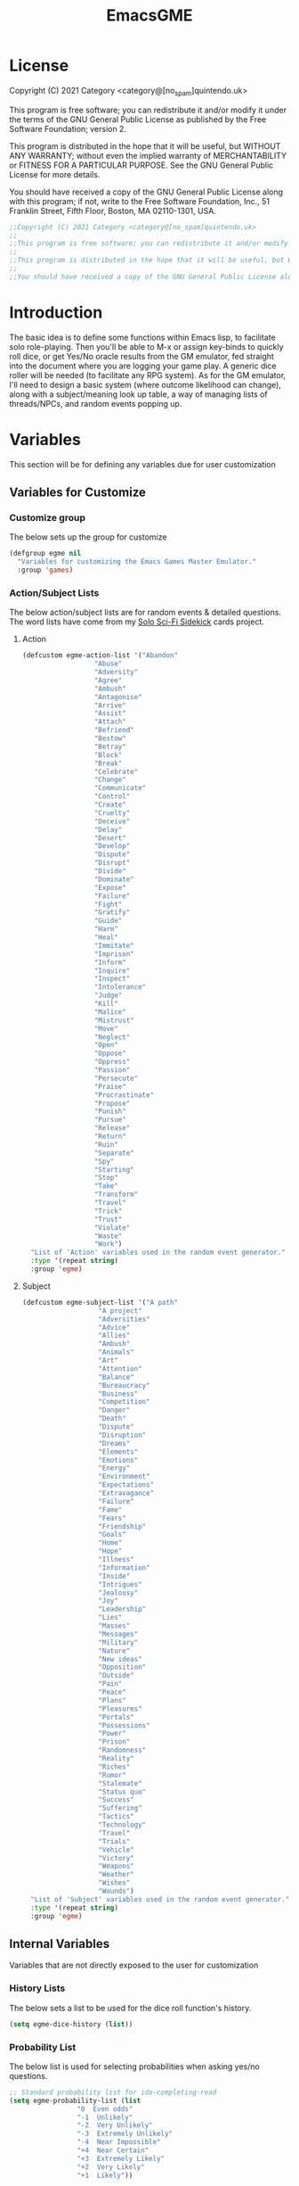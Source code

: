 #+TITLE: EmacsGME
#+DESCRIPTION: A variety of elisp functions for implementing a solo role-playing GameMaster emulator, for playing a full game within an org-file.
#+PROPERTY: header-args :tangle yes :results silent

* License

Copyright (C) 2021 Category <category@[no_spam]quintendo.uk>

This program is free software; you can redistribute it and/or modify it under the terms of the GNU General Public License as published by the Free Software Foundation; version 2.

This program is distributed in the hope that it will be useful, but WITHOUT ANY WARRANTY; without even the implied warranty of MERCHANTABILITY or FITNESS FOR A PARTICULAR PURPOSE. See the GNU General Public License for more details.

You should have received a copy of the GNU General Public License along with this program; if not, write to the Free Software Foundation, Inc., 51 Franklin Street, Fifth Floor, Boston, MA 02110-1301, USA. 

#+BEGIN_SRC emacs-lisp
;;Copyright (C) 2021 Category <category@[no_spam]quintendo.uk>
;;
;;This program is free software; you can redistribute it and/or modify it under the terms of the GNU General Public License as published by the Free Software Foundation; version 2.
;;
;;This program is distributed in the hope that it will be useful, but WITHOUT ANY WARRANTY; without even the implied warranty of MERCHANTABILITY or FITNESS FOR A PARTICULAR PURPOSE. See the GNU General Public License for more details.
;;
;;You should have received a copy of the GNU General Public License along with this program; if not, write to the Free Software Foundation, Inc., 51 Franklin Street, Fifth Floor, Boston, MA 02110-1301, USA. 
#+END_SRC


* Introduction

The basic idea is to define some functions within Emacs lisp, to facilitate solo role-playing. Then you'll be able to M-x or assign key-binds to quickly roll dice, or get Yes/No oracle results from the GM emulator, fed straight into the document where you are logging your game play. A generic dice roller will be needed (to facilitate any RPG system). As for the GM emulator, I'll need to design a basic system (where outcome likelihood can change), along with a subject/meaning look up table, a way of managing lists of threads/NPCs, and random events popping up.


* Variables

This section will be for defining any variables due for user customization

** Variables for Customize

*** Customize group

The below sets up the group for customize

#+BEGIN_SRC emacs-lisp
(defgroup egme nil
  "Variables for customizing the Emacs Games Master Emulator."
  :group 'games)
#+END_SRC

*** Action/Subject Lists

The below action/subject lists are for random events & detailed questions. The word lists have come from my [[https://quintendo.uk/category/solo-sci-fi-sidekick/][Solo Sci-Fi Sidekick]] cards project.

**** Action

#+BEGIN_SRC emacs-lisp
(defcustom egme-action-list '("Abandon"
			      "Abuse"
			      "Adversity"
			      "Agree"
			      "Ambush"
			      "Antagonise"
			      "Arrive"
			      "Assist"
			      "Attach"
			      "Befriend"
			      "Bestow"
			      "Betray"
			      "Block"
			      "Break"
			      "Celebrate"
			      "Change"
			      "Communicate"
			      "Control"
			      "Create"
			      "Cruelty"
			      "Deceive"
			      "Delay"
			      "Desert"
			      "Develop"
			      "Dispute"
			      "Disrupt"
			      "Divide"
			      "Dominate"
			      "Expose"
			      "Failure"
			      "Fight"
			      "Gratify"
			      "Guide"
			      "Harm"
			      "Heal"
			      "Immitate"
			      "Imprison"
			      "Inform"
			      "Inquire"
			      "Inspect"
			      "Intolerance"
			      "Judge"
			      "Kill"
			      "Malice"
			      "Mistrust"
			      "Move"
			      "Neglect"
			      "Open"
			      "Oppose"
			      "Oppress"
			      "Passion"
			      "Persecute"
			      "Praise"
			      "Procrastinate"
			      "Propose"
			      "Punish"
			      "Pursue"
			      "Release"
			      "Return"
			      "Ruin"
			      "Separate"
			      "Spy"
			      "Starting"
			      "Stop"
			      "Take"
			      "Transform"
			      "Travel"
			      "Trick"
			      "Trust"
			      "Violate"
			      "Waste"
			      "Work")
  "List of 'Action' variables used in the random event generator."
  :type '(repeat string)
  :group 'egme)
#+END_SRC


**** Subject

#+BEGIN_SRC emacs-lisp
(defcustom egme-subject-list '("A path"
			       "A project"
			       "Adversities"
			       "Advice"
			       "Allies"
			       "Ambush"
			       "Animals"
			       "Art"
			       "Attention"
			       "Balance"
			       "Bureaucracy"
			       "Business"
			       "Competition"
			       "Danger"
			       "Death"
			       "Dispute"
			       "Disruption"
			       "Dreams"
			       "Elements"
			       "Emotions"
			       "Energy"
			       "Environment"
			       "Expectations"
			       "Extravagance"
			       "Failure"
			       "Fame"
			       "Fears"
			       "Friendship"
			       "Goals"
			       "Home"
			       "Hope"
			       "Illness"
			       "Information"
			       "Inside"
			       "Intrigues"
			       "Jealousy"
			       "Joy"
			       "Leadership"
			       "Lies"
			       "Masses"
			       "Messages"
			       "Military"
			       "Nature"
			       "New ideas"
			       "Opposition"
			       "Outside"
			       "Pain"
			       "Peace"
			       "Plans"
			       "Pleasures"
			       "Portals"
			       "Possessions"
			       "Power"
			       "Prison"
			       "Randomness"
			       "Reality"
			       "Riches"
			       "Rumor"
			       "Stalemate"
			       "Status quo"
			       "Success"
			       "Suffering"
			       "Tactics"
			       "Technology"
			       "Travel"
			       "Trials"
			       "Vehicle"
			       "Victory"
			       "Weapons"
			       "Weather"
			       "Wishes"
			       "Wounds")
  "List of 'Subject' variables used in the random event generator."
  :type '(repeat string)
  :group 'egme)
#+END_SRC


** Internal Variables

Variables that are not directly exposed to the user for customization

*** History Lists

The below sets a list to be used for the dice roll function's history.

#+BEGIN_SRC emacs-lisp
(setq egme-dice-history (list))
#+END_SRC


*** Probability List

The below list is used for selecting probabilities when asking yes/no questions.

#+BEGIN_SRC emacs-lisp
;; Standard probability list for ido-completing-read
(setq egme-probability-list (list
			     "0  Even odds"
			     "-1  Unlikely"
			     "-2  Very Unlikely"
			     "-3  Extremely Unlikely"
			     "-4  Near Impossible"
			     "+4  Near Certain"
			     "+3  Extremely Likely"
			     "+2  Very Likely"
			     "+1  Likely"))
#+END_SRC


*** Random events

The below intitializes the ~egme-random-counter~ as zero, and set's the possible random events to be generated.

#+BEGIN_SRC emacs-lisp
(setq egme-random-counter 0)

(setq egme-random-event-list (list
			      "Remote event"
			      "NPC action"
			      "New NPC appears"
			      "Move towards thread"
			      "Move away from thread"
			      "PC positive"
			      "PC negative"
			      "NPC positive"
			      "NPC negative"
			      "Ambiguous event"))
#+END_SRC


*** NPC/Thread List

Create a blank list ~egme-npc-list~ & ~egme-thread-list~, which are populated with the NPC/Thread lists stored in each game file.

#+BEGIN_SRC emacs-lisp
(setq egme-npc-list (list))
(setq egme-thread-list (list))
#+END_SRC


* Functions

Below are the planned functions, along with some scratch code testing ideas.

** Helper functions

These functions are used internally, to break apart code and help with readablility & reuse

*** DONE Random List Item
CLOSED: [2021-06-29 Tue 15:35]

This function takes a list as input, and returns a random element. This is used several times so broken out into it's own function.

#+BEGIN_SRC emacs-lisp
(defun egme-random-list-item (list-to-pick-from)
  "This function takes a list as an argument, and returns a random element from within that list.

Will return nil if provided list is nil."

  (cond
    (list-to-pick-from (nth (random (length list-to-pick-from)) list-to-pick-from))
    (t nil)))
#+END_SRC


*** DONE Getting Dice Input
CLOSED: [2021-06-16 Wed 16:02]

For dice rolls, we will get user input from the mini-buffer using ~read-string~... Below will ask for a dice roll and set it to the variable ~egme-current-dice~. This function will be non-interactive, so it is only called by other functions, so it can be paired with calculation/printing/etc.


The below regexp is used to check if the variable contains a valid dice input, but if there is no leading number then one is inserted.
[1-9][0-9]?[dD][1-9][0-9]*\\([+-][0-9]+\\)?

A history of dice rolls requested is stored in the variable ~egme-dice-history~, and if no user input at-all is given then the last input is repeated.

The dice input function egme-get-dice:-
#+BEGIN_SRC emacs-lisp
  (defun egme-get-dice ()
    "Get the required dice-roll from user input on the mini-buffer. Dice rolls to be expected in the usual [number]D[dice-type][modifier] format used by RPGs, for example '2D6' for 2 six-sided dice, or '3d8+2' for 3 eight-sided dice, with 2 added to the result. If the format is given without number (for example 'd100'), then it is assume to be a single dice being rolled.

If no input is given, then it will return the last dice rolled. A full history of rolls is stored in 'egme-dice-history', accessible via the arrow keys when asked for input.

Returns the dice-type, which is also stored in the variable egme-current-dice - returns nil if input can't be parsed into a dice roll."

    (setq egme-current-dice (read-string (format "Enter dice roll (default %s): " (car egme-dice-history))
					 nil
					 'egme-dice-history
					 (car egme-dice-history)))
  
    ;; Add a leading "1" in case user inputs without type (i.e just "D100")
    (when (string-match "^[dD]" egme-current-dice)
      (setq egme-current-dice (concat "1" egme-current-dice)))
  
    ;; Look for string in dice-roll format, return if found
    (when (string-match "[1-9][0-9]?[dD][1-9][0-9]*\\([+-][0-9]+\\)?" egme-current-dice)
      (setq egme-current-dice (match-string 0 egme-current-dice))))
#+END_SRC

The selected dice can later be returned by evaluating it's name.

#+BEGIN_SRC emacs-lisp :tangle no
(egme-get-dice)
#+END_SRC

#+RESULTS:
: 2d6

In the case that a dice-roll cannot be parsed, the output will be ~nil~ so it can be easily read in control functions later.


*** DONE Calculating dice rolls
CLOSED: [2021-06-18 Fri 00:18]

Below is how the dice roll is deconstructed.

First it will get the leading digits to see how many dice are being rolled, then the digits following [dD] for the dice type being used, and lastly the modifier. These numbers are stored in the following variables, in case they are required elsewhere later:-
+ ~egme-current-dice-quantity~
+ ~egme-current-dice-type~
+ ~egme-current-dice-modifier~

Once that info has been extracted, it loops the amount of times in the quantity, generating a random number up to the dice type and summing, then applying the modifier. In the case of a multiple D6 type (ie D66/D666/D6666...) then instead of summing the results it treats each roll as a different digit in the final number.

The final result is stored as ~egme-roll-result~ - this is reset to 0 each time this function is called, in the case of error there will be a zero output rather than the results from a previous roll.

This can be called with a string of the dice roll (or passing the ~egme-get-dice~ function), else it will fallback to the last roll stored in the variable ~egme-current-dice~. User dice roll history will only be affected when using the ~egme-get-dice~ function.

#+BEGIN_SRC emacs-lisp
(defun egme-calculate-dice (&optional dice-roll)
  "Calculates the current dice roll. If called alone, roll the variable egme-current-dice. If argument DICE-ROLL is provided, roll that - it must be in RPG dice notation ('1d20', '3d10+8', '2d6-4', etc). Return the result of the dice roll, and store in the variable egme-roll-result.

Current roll is broken down into the following variable for calculating:-
 +egme-current-dice-quantity
 +egme-current-dice-type
 +egme-current-dice-modifier

This function loops for the quantity of dice, summing up random numbers for the appropriate type, then applying the modifier. In the case of a multiple D6 type (ie D66/D666/D6666...) then instead of summing the results it treats each D6 roll as a different digit in the final result."

  ;; Reset last roll result
  (setq egme-roll-result 0)
  (setq egme-multi-6-temp nil)

  ;; Set egme-current-dice if an option was passed with the function call
  (when dice-roll
    (setq egme-current-dice dice-roll))
  
  ;; Get quantity of dice rolled
  (string-match "^[1-9]+" egme-current-dice)

  (setq egme-current-dice-quantity (string-to-number (match-string 0 egme-current-dice)))

  ;; Get current dice type
  (string-match "[dD][1-9][0-9]*" egme-current-dice)

  (setq egme-current-dice-type (string-to-number (string-trim-left (match-string 0 egme-current-dice) "[dD]")))

  ;; Get modifier (if present, else set to 0)
  (if (string-match "[+-][0-9]+$" egme-current-dice)
      (setq egme-current-dice-modifier (string-to-number (match-string 0 egme-current-dice)))
    (setq egme-current-dice-modifier 0))
  
  ;; Check if dice type is a D66/D666/D6666 etc
  (if (string-match "^66+$" (number-to-string egme-current-dice-type))
      ;; If a multi-6 dice, roll each D6 and combine as string, then repeat for each quantity of rolls
      (dotimes (n egme-current-dice-quantity)
	      (dotimes (n (length (number-to-string egme-current-dice-type)))
          (setq egme-multi-6-temp (concat egme-multi-6-temp (number-to-string (+ 1 (random 6))))))
	      (setq egme-roll-result (string-to-number egme-multi-6-temp)))
    ;; Else calculate dice as usual
    (dotimes (n egme-current-dice-quantity)
      (setq egme-roll-result (+ egme-roll-result (+ 1 (random egme-current-dice-type))))))

  ;; Add the modifier to the result, for the final roll
  (setq egme-roll-result (+ egme-roll-result egme-current-dice-modifier)))
#+END_SRC


Output test:-

#+BEGIN_SRC emacs-lisp :tangle no
;(egme-get-dice)
(egme-calculate-dice "2d6+2")
;egme-current-dice-quantity
;egme-current-dice-type
;egme-current-dice-modifier
#+END_SRC

#+RESULTS:
: 12


*** DONE GM Printed Output
CLOSED: [2021-06-19 Sat 00:39]

This is the core function for output to the user.

Jump to the end of the line, add 2 newlines, open a "GameMaster" block, then the function output (a string taken as an argument), then close the "GameMaster" block. If the current buffer is a "Fundamental" buffer, and in a major mode that /isn't/ org, it will throw a message. Otherwise, it will activate org-mode for this buffer. Output is never suppressed.

#+BEGIN_SRC emacs-lisp
(defun egme-print-output (print-string)
  "This function takes a string in as an argument, and prints it's output into the current buffer, within a GameMaster org block.

If the current buffer is not an org-mode document, it will check if it is fundamental. If it is, org-mode will be activated, else it will throw an error stating which major-mode is currently active. It will still print output regardless."

  ;; Move point to "safe" position
  (end-of-line)

  ;; Add additional newline if current line contains is non-blank
  (when (string-match "[:ascii:]" (thing-at-point 'line t))
      (newline))

  (newline)

  ;; Check mode, change to org if non-fundamental, else throw message
  (if (not (string-match "^org" (format "%s" major-mode)))
      (if (string-match "^fundamental" (format "%s" major-mode))
	  (org-mode)
	(message "Current buffer is neither org nor fundamental, leaving as-is")))

  ;; Output the start line
  (insert "#+BEGIN_GameMaster")
  
  (newline)

  ;; Output text generated by egme functions
  (insert print-string)

  (newline)

  ;; Output the end line
  (insert "#+END_GameMaster")
  
  (newline 2)

  t)
#+END_SRC

**** TODO GameMaster Block

I need to find how to make the GameMaster block properly recognised by org, with some way of making it have pretty html export.

*** TODO Random Events

The following function will be called from the oracle, and check to see if a random event happened. If so, it will append the details of the random event to ~egme-oracle-output~ to be printed along with the normal outcome of the question. If the random event is NPC or Thread based, a random option from the current lists are displayed. 

Every time a random event is checked for, the variable ~egme-random-counter~ is incremented. This is compared to a 1d20 roll - if the roll is lower than the random counter, then a random event has occured. Any text for the random event is added to the ~egme-oracle-output~ string, then the counter is reset. This has the effect that the more questions that are asked, the more likely a random event is to occur.

I may have to change the comparison roll away from a D20 - may need some fine tuning to get the frequency right

/TODO/ - in the case of NPC/thread events, have  "new NPC/new thread" as an option... Implementation TBA!

#+BEGIN_SRC emacs-lisp
    (defun egme-random-event ()
      "A function for genereating unexpected events.

  When an oracle question is asked, this function is called. It keeps a counter in the variable egme-random-counter, which is incremented easch time this is called. Then a single 1d20 is rolled - if the result is lower than the current egme-random-counter value, then a random event is generated. A focus, action and subject are randomly selected from the lists (egme-random-event-list, egme-action-list, and egme-subject-list respectively). If a random event was generated, the counter is reset to 0.

If the chosen event concerns an NPC (ignoring the New NPC event), it will display a random NPC from the current list (if available). Likewise, if the event concerns a thread, it will pick a random one from the list.

This function then returns the random event text, for the calling function to pass on to for user output."

      ;; Increment random counter
      (setq egme-random-counter (1+ egme-random-counter))

      ;; Clear random event output text
      (setq egme-random-event-output nil)

      ;; Compare the random counter to a d20 roll
      (if (< (egme-calculate-dice "1d20") egme-random-counter)

          ;; Below batch of steps to take if 
          (progn
            ;; Announce the event
            (setq egme-random-event-output "\n------------\nRandom Event!")

            ;; Pick random event from the random event focus list
            (setq egme-random-event-output (concat egme-random-event-output (format "\n      Focus:  %s" (egme-random-list-item egme-random-event-list))))

            ;; Check if it's an NPC event
            (if (string-match-p "NPC" egme-random-event-output)
		;; Make sure it is /not/ a "New NPC" event
		(if (not (string-match-p "New NPC" egme-random-event-output))
		    ;; Only change output if NPC list is non-nil
		    (if (egme-parse-npc-list)
			(setq egme-random-event-output (concat egme-random-event-output (format "\n        NPC:  %s" (egme-random-list-item (egme-parse-npc-list))))))))

            ;; Check if it's a Thread event, add a random Thread from the list - just checks if "thread" is in the current print output variable
            (if (string-match-p "thread" egme-random-event-output)
                ;; Only change output if Thread list is non-nil
                (if (egme-parse-thread-list)
                    (setq egme-random-event-output (concat egme-random-event-output (format "\n     Thread:  %s" (egme-random-list-item (egme-parse-thread-list)))))))

            ;; Add event details
            (setq egme-random-event-output (concat egme-random-event-output (format "\n     Detail:  %s" (egme-random-list-item egme-action-list))(format " / %s" (egme-random-list-item egme-subject-list))))

            ;; Reset the random counter
            (setq egme-random-counter 0)

            ;; Return text output
            egme-random-event-output)

        ;; Return nil if no event found
        nil))
#+END_SRC


*** DONE Org-Drawer Management
CLOSED: [2022-07-01 Fri 00:42]

A pair of functions for opening or closing the NPC/Thread list drawers. Open wil only open it if closed, close will only close an open drawer. This avoids any issues with drawers being manually opened by the user, and avoids the ambiguity of just using ~org-cycle~ by itself.

***** DONE Open a drawer
CLOSED: [2022-06-30 Thu 23:24]

#+BEGIN_SRC emacs-lisp
(defun egme-open-org-drawer ()
  "This function will open an org-mode drawer on the current line, if it is currently closed.

Open state is determined by checking if current line is a drawer, and if the text at the end of the line is visible. If it is invisible, open the drawer with org-cycle."

  (interactive)

  (if (and (org-at-drawer-p) (invisible-p (point-at-eol)))
      (org-cycle)
    (message "No closed drawer to open.")))
#+END_SRC

***** DONE Close a drawer
CLOSED: [2022-07-01 Fri 00:27]

#+BEGIN_SRC emacs-lisp
(defun egme-close-org-drawer ()
  "This function will close an org-mode drawer on the current line, if it is currently open.

Open state is determined by checking if current line is a drawer, and if the text at the end of the line is visible. If it is not invisible, close the drawer with org-cycle."

  (interactive)
  
  (if (and (org-at-drawer-p) (not (invisible-p (point-at-eol))))
      (org-cycle)
    (message "No open drawer to close")))
#+END_SRC


** User-facing functions

*** DONE Rolling Dice
CLOSED: [2021-06-19 Sat 00:38]

This function is how the user is expected to interact with the dice roller (typically via a key-bind). It will call the egme-get-dice command, followed by the egme-calculate-dice command, and then output the info in a human-readable format through ~egme-print-output~ - with a smattering of error-checking along the way.

Will also retrun the value of the roll, along with printing the games master output to the current buffer.

#+BEGIN_SRC emacs-lisp
(defun egme-roll-dice ()
  "This function is for a user to generate the results from a dice roll, and output them into the current buffer.

egme-get-dice is called to get user input, egme-calculate dice is used to generate the result, and egme-print-output is used to place this into the current buffer, creating new lines below the point.

This function is interactively callable via M-x, and a prime input option for key-binding."
  ; Let user call via M-x
  (interactive)

  ; Get dice size from user
  (egme-get-dice)

  ; Check dice input was correct
  (if egme-current-dice
    ; If valid then calculate result
    (egme-calculate-dice)
    ; Else drop an error message and exit
    (user-error "Could not parse dice roll"))

  ; Print results
  (egme-print-output (concat (format "Rolled:  %s" egme-current-dice) (format "\nResult:  %s" egme-roll-result)))
  egme-roll-result)
#+END_SRC


*** DONE Yes/No Oracle
CLOSED: [2021-06-30 Wed 23:11]

When first ran, this will ask the usser what question they are asking. This can be ignored by just entering no text

For the oracle, there is a list of different options for the probabilty of a success (likely/even odds/unlikely/etc..) which the user selects interactively. This is seleceted via the function ~ido-completing-read~, using the left & right keys.

For the Oracle, you roll ~1D10~ - on a 6+ the answer is "Yes", on a 5 or less the answer is "No" - this dice roll is modified based on the following probabilities:-
- Near Certain (+4)
- Extremely Likely (+3)
- Very Likely (+2)
- Likely (+1)
- 50/50 (0)
- Unlikely (-1)
- Very Unlikely (-2)
- Extremely Unlikely (-3)
- Near Impossible (-4)

This result can be transformed further. ~1D8~ is rolled alongside this, and on a roll of 1 the result is appened with ", but..", on a roll of 2 it's appended with ", and..." - anything else is ignored. These modifiers are to be interpreted as a partial result ("but" implies some hinderance to the answer) or an extreme result ("and" implies the answer goes beyond what is expected) respectively.

#+BEGIN_SRC emacs-lisp
  (defun egme-y-n-oracle ()
    "The basic oracle function. This will provide Yes/No answers to questions posed to the games master, and outputs the results in the current buffer in the standard games master format.

The user will be asked to input a question - if the end of the current line is parsed as a question, then that will be set as the initial user input. If a quesiton is provided, it will be printed along with the results.
Next, the user will be asked for the likelihood of this result. These options are stored in the list egme-probability-list, and selected via ido-completing-read. Each option is a modifier between -4 and +4, along with a basic description of the probability. This basic description will be printed along with the results.
The answer is generated by rolling 1D10 and applying the chosen modifier, any result of a 6+ will be a 'Yes', anything else a 'No'. A D6 is also rolled, to see if it is an extreme answer - on a 1 it is a minor result (', but...'), and on a 2 it is a major result (', and...').

The function egme-random-event is also called to see if anything unexpected occurs - any change will be added to the variable egme-oracle-output before it gets passed on for user output."
    (interactive)

    ; Reset some variables
    (setq egme-oracle-ouput nil)
    (setq egme-oracle-answer nil)
    (setq egme-current-question nil)
    
    ; Check if the current line contains a question (ends in a question mark, and gets everything from the last ellipses to the end of the line)
    (setq egme-current-line (thing-at-point 'line t))
    (if (string-match "\\.?[0-9A-Za-z ,:;']+\\? *$" egme-current-line)
      ; If that current line is a question, strip any leading ellipses or spaces, then set as pre-filled input when asking for the current question
      (setq egme-current-question (read-string "What is the question? " (replace-regexp-in-string " *$" "" (replace-regexp-in-string "^\\.* *" "" (match-string 0 egme-current-line)))))
      ; Else just ask user for question
      (setq egme-current-question (read-string "What is the question?: ")))
    
    ; Get probability from the user
    (setq egme-current-probability-choice (ido-completing-read "Probability modifier: " egme-probability-list))

    (string-match "[+\-]?[0-9]" egme-current-probability-choice)
    (setq egme-current-probability-modifier (match-string 0 egme-current-probability-choice))
    
    ; Roll dice, apply modifier
    (setq egme-oracle-answer-roll (+ (egme-calculate-dice "1d10") (string-to-number egme-current-probability-modifier)))
    (setq egme-oracle-answer-modifier (egme-calculate-dice "1d6"))

    ; Convert dice rolls into result text - check if modified oracle roll is 6+ ('Yes')
    (if (>= egme-oracle-answer-roll 6)
      ; If greater, then answer yes
      (setq egme-oracle-answer "Yes")
      ; Else answer no
      (setq egme-oracle-answer "No"))
      
    ; Apply answer modifier (if applicable)
    ; Add 'but' if rolled 1, add 'and' if rolled 2
    (cond ((eq egme-oracle-answer-modifier 1) (setq egme-oracle-answer (concat (format "%s" egme-oracle-answer) ", but...")))
          ((eq egme-oracle-answer-modifier 2) (setq egme-oracle-answer (concat (format "%s" egme-oracle-answer) ", and..."))))      


    ;; Prepare output for printing
    ; Check if a question was input...
    (if (> (length egme-current-question) 0)
      ; ..then add quesiton to the output with results
      (setq egme-oracle-output (format "   Question:  %s\n" egme-current-question))
      (setq egme-oracle-output ""))

    ; Get probability text
    (string-match "[A-Za-z][A-Za-z ]*" egme-current-probability-choice)
    (setq egme-probability-text (match-string 0 egme-current-probability-choice))

    ; Add probability and results to output
    (setq egme-oracle-output (concat egme-oracle-output (format "Probability:  %s\n------------" egme-probability-text) (format "\n     Answer:  %s" egme-oracle-answer)))

    ; Check for Random events, add any text to output
    (setq egme-oracle-output (concat egme-oracle-output (egme-random-event)))

    ; Send output string to display to user 
    (egme-print-output egme-oracle-output))
#+END_SRC


** TODO List Handling

Several types of lists are stored within the file, for callback at later times. So far, this is just NPCS & Thread lists.

*** TODO Display Dashboard [1/5]

Create a temporary read-only buffer in a split window displaying the current lists. This can become more than just a list dispay, so I have named it such

/TODO/
- [X] force the window to split to the right
- [ ] make the dashboard function toggle the side buffer
- [ ] move in file
- [ ] display main keybinds
- [ ] add more game state info?


#+begin_SRC emacs-lisp :tangle yes :results silent
  (defun egme-dashboard ()
    "This function will create a temporary buffer to display current details of the game state.

  At present this is the NPC list & Thread list, formatted 1 item per line.

  This function always returns nil."

    (interactive)

    ;; Update all lists from curent file
    (egme-parse-npc-list)
    (egme-parse-thread-list)

    ;; Remember old window split thresholds, and change current to 1 too force a horizontal split
    (setq egme-old-threshold split-width-threshold)
    (setq split-width-threshold 1)

    ;; Save location in current buffer
    (save-excursion

      ;; Create temporary read-only buffer and move to it for output
      (with-output-to-temp-buffer "GameMaster"
        (set-buffer "GameMaster")

        ;; Print header
        (org-mode)
        (insert "*eGME- Emacs GameMaster Emulator*\n---\n\n\n")

        ;; Check if NPC list is empty
        (if (not egme-npc-list)

            ;; Output when no list found
            (insert "No NPCs at present")

          ;; Output when NPCs found
          (progn
            (insert "NPCs\n---\n")

            ;; Loop through NPC list
            (while egme-npc-list

              ;; Pop the list, using each item as output followed by newline
              (insert (pop egme-npc-list))
              (newline))))

        (newline)
        (newline)

        ;; Check if Thread list is empty
        (if (not egme-thread-list)

            ;; Output when no list found
            (insert "No Threads at present")

          ;; Output when Threads found
          (progn
            (insert "Threads\n---\n")

            ;; Loop through Thread list
            (while egme-thread-list

              ;; Pop the list, using each item as output followed by newline
              (insert (pop egme-thread-list))
              (newline)))))

      ;; Switch to the new window, temporarily alow horizontal changes, and shrink it to fit the contents
      (other-window 1)
      (set-variable 'fit-window-to-buffer-horizontally 1)
      (fit-window-to-buffer)
      ;; Make it a bit bigger because it was shrinking too much...
      (enlarge-window-horizontally 7)
      (other-window 1))

    ;; Return to original split settings
    (setq split-width-threshold egme-old-threshold)

    nil)
#+END_SRC

*** DONE Update Display Buffer Function
CLOSED: [2022-07-06 Wed 16:03]

This function will be called at the end of any list change operations, and will update the dispay buffer if it is open.

#+BEGIN_SRC emacs-lisp
(defun egme-update-display-buffer ()
  "Simple function to reopen the game-state display if it is visible.

This is to be called at the end of anything that changes displayed information."

  (if (get-buffer-window "GameMaster")
      (egme-dashboard)))
#+END_SRC

*** DONE NPC List Handling
CLOSED: [2022-07-04 Mon 22:15]

The NPC list is stored at the end of the file, in an org drawer called "NPCS" - which would look something like:-

:NPCS:
Alice
Bob
Chris
Dante
Elvira
:END:

The contents of this drawer can be easily parsed into a list when needed, and easily found through searching. The function ~save-excursion~ will be used to return the user where they were in the file.

**** DONE Add NPC
CLOSED: [2022-06-28 Tue 23:49]

This function can either be passed a new character name, or it will ask for user input when a new character is required. It will search the current file backwards for the NPCS drawer, and add the new NPC to the beginning. The drawer will be created at the end of the file if not alread present.

#+BEGIN_SRC emacs-lisp
(defun egme-add-npc (&optional npc-name)
  "This function adds an NPC to the current file.

NPCS are stored at the end of the file, under an :NPCS: drawer. It will search backwards from the end of the file for the drawer, and create it if not found. npc-name is then inserted on at the beginning of the drawer."

  (interactive)

  ;; Ask for NPC name if nothing is passed to the function
  (if npc-name
      t
    (setq npc-name (read-string "New NPC name? ")))

  ;; save-excursion so cursor returns to users current position
  (save-excursion
    (progn
      (end-of-buffer)
      
      ;; Search backwards for ":NPCS:" 
      (if (search-backward ":NPCS:" nil t)

	  ;; The drawer has been found, check if npc-name already exists - add if missing, throw an error if it already exists
	  (if (member npc-name (egme-parse-npc-list))
	      (user-error "NPC is already in the list")
	    (progn
	      (egme-open-org-drawer)
	      (end-of-line)
	      (newline)
	      (insert npc-name)))

	;; The :NPCS: drawer doesn't exist, create it and add the new npc-name
	(insert (concat "\n:NPCS:\n" npc-name "\n:END:\n")))

      ;; Fold the Drawer closed
      (search-backward ":NPCS:" nil t)
      (egme-close-org-drawer)))

  ;; Refresh dispay buffer if open
  (egme-update-display-buffer)
  
  ;; Return the added npc-name
  npc-name)
#+END_SRC

**** DONE Parse NPCs to list
CLOSED: [2022-06-30 Thu 01:07]

This function will find the NPC list within the current file, and return it as a list. If an NPC list does not yet exist, it will return ~nil~ and throw a user error.

#+BEGIN_SRC emacs-lisp :tangle yes :resuls silent
(defun egme-parse-npc-list ()
    "This function gets locates the NPC list in the given file, and store all the names in the list egme-npc-list

If the :NPCS: drawer cannot be found, then an error message will be created, and the function returns nil. Otherwise, the generated list will be returned (in addtion to being added to egme-npc-list variable)."

    (setq egme-npc-list nil)
        
  (save-excursion
    (progn
      (end-of-buffer)

      ;; Find NPC drawer
      (if (search-backward ":NPCS:" nil t)

	  ;; Drawer found, turn it into a list
	  (progn
	    ;; Open drawer before parsing
	    (egme-open-org-drawer)
	    (next-line)

	    ;; Loop until end of drawer found
	    (while (not (string-match "^:END:" (thing-at-point 'line t)))
	      (progn
		;; Add current element, minus final character (trailing newline), then move to next
		(push (substring (thing-at-point 'line t) 0 -1) egme-npc-list)
		(next-line)))

	    ;; Close the drawer again
	    (search-backward ":NPCS:" nil t)
	    (egme-close-org-drawer))

	;; No NPC drawer found
	(message "No NPC list in current file"))))

  ; Return list contents (or nil if nothing is found)
  egme-npc-list)
#+END_SRC

**** DONE Delete NPC
CLOSED: [2022-07-01 Fri 01:43]

This function will remove an NPC from the list - the parsed list will be provided to the user, a selecion is made, and then that name is removed from the NPCS drawer. The list is then parsed again, and the deleted NPC will no longer be present.

#+BEGIN_SRC emacs-lisp
(defun egme-delete-npc ()
  "This function deletes an NPC from the active list.

The NPC list is parsed, and all are offered as options with ido-completing-read. This is then found within the NPC list drawer, and the chosen option is deleted. This function then re-parses and returns the updated list."

  (interactive)

  ;; Check NPC list has been created
  (if (egme-parse-npc-list)
      
      ;; Parse latest NPC list, and get user input for which to delete
      (setq deleting-npc (ido-completing-read "NPC to delete? " (egme-parse-npc-list)))
    
    ;; Throw an error if nothing found
    (user-error "No NPCs in current file"))

  (save-excursion
    (progn

      ;; Go to end of buffer, then look backwards for the NPC list and open it
      (end-of-buffer)
      (search-backward ":NPCS:" nil t)
      (egme-open-org-drawer)

      ;; Search forwards for the selected deletion
      (search-forward deleting-npc nil t)
      (beginning-of-line)

      ;; Delete line and remove the newline to avoid a blank entry
      (kill-line)
      (kill-line)

      ;; Close the NPC drawer
      (search-backward ":NPCS:" nil t)
      (egme-close-org-drawer)))

  ;; Refresh dispay buffer if open
  (egme-update-display-buffer)
  
  ;; Return updated list
  (egme-parse-npc-list))
#+END_SRC


*** DONE Thread List Handling
CLOSED: [2022-07-04 Mon 22:15]

Much of this will be a copy & paste from the NPC list department, with minor changes.

**** DONE Add Thread
CLOSED: [2022-07-04 Mon 22:05]

This function can either be passed a new thread descriptor, or it will ask for user input when a new thread is required. It will search the current file backwards for the THREADS drawer, and add the new Thread to the beginning. The drawer will be created at the end of the file if not alread present.

#+BEGIN_SRC emacs-lisp
(defun egme-add-thread (&optional new-thread)
  "This function adds a Thread to the current file.

Threads are stored at the end of the file, under an :THREADS: drawer. It will search backwards from the end of the file for the drawer, and create it if not found. new-thread is then inserted on at the beginning of the drawer."

  (interactive)

  ;; Ask for Thread if nothing is passed to the function
  (if new-thread
      t
    (setq new-thread (read-string "New Thread description? ")))

  ;; save-excursion so cursor returns to users current position
  (save-excursion
    (progn
      (end-of-buffer)
      
      ;; Search backwards for ":THREADS:" 
      (if (search-backward ":THREADS:" nil t)

	  ;; The drawer has been found, check if new-thread already exists - add if missing, throw an error if it already exists
	  (if (member new-thread (egme-parse-thread-list))
	      (user-error "Thread is already in the list")
	    (progn
	      (egme-open-org-drawer)
	      (end-of-line)
	      (newline)
	      (insert new-thread)))

	;; The :THREADS: drawer doesn't exist, create it and add the new-thread
	(insert (concat "\n:THREADS:\n" new-thread "\n:END:\n")))

      ;; Fold the Drawer closed
      (search-backward ":THREADS:" nil t)
      (egme-close-org-drawer)))

  ;; Refresh dispay buffer if open
  (egme-update-display-buffer)
  
  ;; Return the added new-thread
  new-thread)
#+END_SRC

**** DONE Parse Thread List
CLOSED: [2022-07-04 Mon 22:05]

This function will find the Thread list within the current file, and return it as a list. If a Thread list does not yet exist, it will return ~nil~ and throw a user error.

#+BEGIN_SRC emacs-lisp :tangle yes :resuls silent
(defun egme-parse-thread-list ()
    "This function gets locates the Thread list in the given file, and store all the items in the list egme-thread-list

If the :THREADS: drawer cannot be found, then an error message will be created, and the function returns nil. Otherwise, the generated list will be returned (in addtion to being added to egme-thread-list variable)."

    (setq egme-thread-list nil)
        
  (save-excursion
    (progn
      (end-of-buffer)

      ;; Find Thread drawer
      (if (search-backward ":THREADS:" nil t)

	  ;; Drawer found, turn it into a list
	  (progn
	    ;; Open drawer before parsing
	    (egme-open-org-drawer)
	    (next-line)

	    ;; Loop until end of drawer found
	    (while (not (string-match "^:END:" (thing-at-point 'line t)))
	      (progn
		;; Add current element, minus final character (trailing newline), then move to next
		(push (substring (thing-at-point 'line t) 0 -1) egme-thread-list)
		(next-line)))

	    ;; Close the drawer again
	    (search-backward ":THREADS:" nil t)
	    (egme-close-org-drawer))

	;; No THREADS drawer found
	(message "No Thread list in current file"))))

  ; Return list contents (or nil if nothing is found)
  egme-thread-list)
#+END_SRC

**** DONE Delete Thread
CLOSED: [2022-07-04 Mon 22:14]

This function will remove a Thread from the list - the parsed list will be provided to the user, a selecion is made, and then that selection is removed from the THREADS drawer. The list is then parsed again, and the deleted Thread will no longer be present.

#+BEGIN_SRC emacs-lisp
(defun egme-delete-thread ()
  "This function deletes a Thread from the active list.

The Thread list is parsed, and all are offered as options with ido-completing-read. This is then found within the Thread list drawer, and the chosen option is deleted. This function then re-parses and returns the updated list."

  (interactive)

  ;; Check Thread list has been created
  (if (egme-parse-thread-list)
      
      ;; Parse latest Thread list, and get user input for which to delete
      (setq deleting-thread (ido-completing-read "Thread to delete? " (egme-parse-thread-list)))
    
    ;; Throw an error if nothing found
    (user-error "No Threads in current file"))

  (save-excursion
    (progn

      ;; Go to end of buffer, then look backwards for the Thread list and open it
      (end-of-buffer)
      (search-backward ":THREADS:" nil t)
      (egme-open-org-drawer)

      ;; Search forwards for the selected deletion
      (search-forward deleting-thread nil t)
      (beginning-of-line)

      ;; Delete line and remove the newline to avoid a blank entry
      (kill-line)
      (kill-line)

      ;; Close the Thread drawer
      (search-backward ":THREADS:" nil t)
      (egme-close-org-drawer)))

  ;; Refresh dispay buffer if open
  (egme-update-display-buffer)
  
  ;; Return updated list
  (egme-parse-thread-list))
#+END_SRC


* TODO Key map/Key bindings

All default keybindings are set here for the interactive functions. A new map ~egme-map~ is defined and accessed via ~"C-c C-g"~, with all other keybinds under that. 

#+BEGIN_SRC emacs-lisp
(define-prefix-command 'egme-map)
(define-key mode-specific-map (kbd "C-g") 'egme-map)
(define-key egme-map (kbd "r") 'egme-roll-dice)
(define-key egme-map (kbd "q") 'egme-y-n-oracle)
(define-key egme-map (kbd "n") 'egme-add-npc)
(define-key egme-map (kbd "N") 'egme-delete-npc)
(define-key egme-map (kbd "t") 'egme-add-thread)
(define-key egme-map (kbd "T") 'egme-delete-thread)
(define-key egme-map (kbd "d") 'egme-dashboard)
#+END_SRC

